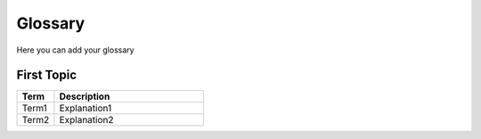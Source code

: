 .. _glossary:

===============================================================
Glossary
===============================================================

Here you can add your glossary

First Topic
==================================

.. csv-table::
   :header: "Term", "Description"
   :widths: 20, 80

   "Term1", "Explanation1"
   "Term2", "Explanation2"
